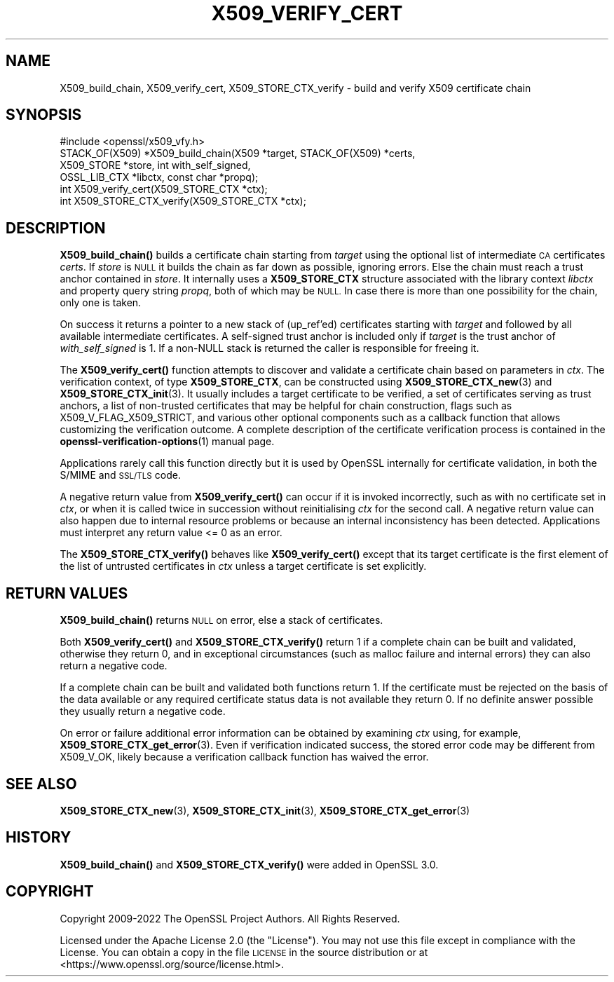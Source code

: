 .\" Automatically generated by Pod::Man 4.11 (Pod::Simple 3.35)
.\"
.\" Standard preamble:
.\" ========================================================================
.de Sp \" Vertical space (when we can't use .PP)
.if t .sp .5v
.if n .sp
..
.de Vb \" Begin verbatim text
.ft CW
.nf
.ne \\$1
..
.de Ve \" End verbatim text
.ft R
.fi
..
.\" Set up some character translations and predefined strings.  \*(-- will
.\" give an unbreakable dash, \*(PI will give pi, \*(L" will give a left
.\" double quote, and \*(R" will give a right double quote.  \*(C+ will
.\" give a nicer C++.  Capital omega is used to do unbreakable dashes and
.\" therefore won't be available.  \*(C` and \*(C' expand to `' in nroff,
.\" nothing in troff, for use with C<>.
.tr \(*W-
.ds C+ C\v'-.1v'\h'-1p'\s-2+\h'-1p'+\s0\v'.1v'\h'-1p'
.ie n \{\
.    ds -- \(*W-
.    ds PI pi
.    if (\n(.H=4u)&(1m=24u) .ds -- \(*W\h'-12u'\(*W\h'-12u'-\" diablo 10 pitch
.    if (\n(.H=4u)&(1m=20u) .ds -- \(*W\h'-12u'\(*W\h'-8u'-\"  diablo 12 pitch
.    ds L" ""
.    ds R" ""
.    ds C` ""
.    ds C' ""
'br\}
.el\{\
.    ds -- \|\(em\|
.    ds PI \(*p
.    ds L" ``
.    ds R" ''
.    ds C`
.    ds C'
'br\}
.\"
.\" Escape single quotes in literal strings from groff's Unicode transform.
.ie \n(.g .ds Aq \(aq
.el       .ds Aq '
.\"
.\" If the F register is >0, we'll generate index entries on stderr for
.\" titles (.TH), headers (.SH), subsections (.SS), items (.Ip), and index
.\" entries marked with X<> in POD.  Of course, you'll have to process the
.\" output yourself in some meaningful fashion.
.\"
.\" Avoid warning from groff about undefined register 'F'.
.de IX
..
.nr rF 0
.if \n(.g .if rF .nr rF 1
.if (\n(rF:(\n(.g==0)) \{\
.    if \nF \{\
.        de IX
.        tm Index:\\$1\t\\n%\t"\\$2"
..
.        if !\nF==2 \{\
.            nr % 0
.            nr F 2
.        \}
.    \}
.\}
.rr rF
.\"
.\" Accent mark definitions (@(#)ms.acc 1.5 88/02/08 SMI; from UCB 4.2).
.\" Fear.  Run.  Save yourself.  No user-serviceable parts.
.    \" fudge factors for nroff and troff
.if n \{\
.    ds #H 0
.    ds #V .8m
.    ds #F .3m
.    ds #[ \f1
.    ds #] \fP
.\}
.if t \{\
.    ds #H ((1u-(\\\\n(.fu%2u))*.13m)
.    ds #V .6m
.    ds #F 0
.    ds #[ \&
.    ds #] \&
.\}
.    \" simple accents for nroff and troff
.if n \{\
.    ds ' \&
.    ds ` \&
.    ds ^ \&
.    ds , \&
.    ds ~ ~
.    ds /
.\}
.if t \{\
.    ds ' \\k:\h'-(\\n(.wu*8/10-\*(#H)'\'\h"|\\n:u"
.    ds ` \\k:\h'-(\\n(.wu*8/10-\*(#H)'\`\h'|\\n:u'
.    ds ^ \\k:\h'-(\\n(.wu*10/11-\*(#H)'^\h'|\\n:u'
.    ds , \\k:\h'-(\\n(.wu*8/10)',\h'|\\n:u'
.    ds ~ \\k:\h'-(\\n(.wu-\*(#H-.1m)'~\h'|\\n:u'
.    ds / \\k:\h'-(\\n(.wu*8/10-\*(#H)'\z\(sl\h'|\\n:u'
.\}
.    \" troff and (daisy-wheel) nroff accents
.ds : \\k:\h'-(\\n(.wu*8/10-\*(#H+.1m+\*(#F)'\v'-\*(#V'\z.\h'.2m+\*(#F'.\h'|\\n:u'\v'\*(#V'
.ds 8 \h'\*(#H'\(*b\h'-\*(#H'
.ds o \\k:\h'-(\\n(.wu+\w'\(de'u-\*(#H)/2u'\v'-.3n'\*(#[\z\(de\v'.3n'\h'|\\n:u'\*(#]
.ds d- \h'\*(#H'\(pd\h'-\w'~'u'\v'-.25m'\f2\(hy\fP\v'.25m'\h'-\*(#H'
.ds D- D\\k:\h'-\w'D'u'\v'-.11m'\z\(hy\v'.11m'\h'|\\n:u'
.ds th \*(#[\v'.3m'\s+1I\s-1\v'-.3m'\h'-(\w'I'u*2/3)'\s-1o\s+1\*(#]
.ds Th \*(#[\s+2I\s-2\h'-\w'I'u*3/5'\v'-.3m'o\v'.3m'\*(#]
.ds ae a\h'-(\w'a'u*4/10)'e
.ds Ae A\h'-(\w'A'u*4/10)'E
.    \" corrections for vroff
.if v .ds ~ \\k:\h'-(\\n(.wu*9/10-\*(#H)'\s-2\u~\d\s+2\h'|\\n:u'
.if v .ds ^ \\k:\h'-(\\n(.wu*10/11-\*(#H)'\v'-.4m'^\v'.4m'\h'|\\n:u'
.    \" for low resolution devices (crt and lpr)
.if \n(.H>23 .if \n(.V>19 \
\{\
.    ds : e
.    ds 8 ss
.    ds o a
.    ds d- d\h'-1'\(ga
.    ds D- D\h'-1'\(hy
.    ds th \o'bp'
.    ds Th \o'LP'
.    ds ae ae
.    ds Ae AE
.\}
.rm #[ #] #H #V #F C
.\" ========================================================================
.\"
.IX Title "X509_VERIFY_CERT 3ossl"
.TH X509_VERIFY_CERT 3ossl "2023-02-07" "3.0.8" "OpenSSL"
.\" For nroff, turn off justification.  Always turn off hyphenation; it makes
.\" way too many mistakes in technical documents.
.if n .ad l
.nh
.SH "NAME"
X509_build_chain,
X509_verify_cert,
X509_STORE_CTX_verify \- build and verify X509 certificate chain
.SH "SYNOPSIS"
.IX Header "SYNOPSIS"
.Vb 1
\& #include <openssl/x509_vfy.h>
\&
\& STACK_OF(X509) *X509_build_chain(X509 *target, STACK_OF(X509) *certs,
\&                                  X509_STORE *store, int with_self_signed,
\&                                  OSSL_LIB_CTX *libctx, const char *propq);
\& int X509_verify_cert(X509_STORE_CTX *ctx);
\& int X509_STORE_CTX_verify(X509_STORE_CTX *ctx);
.Ve
.SH "DESCRIPTION"
.IX Header "DESCRIPTION"
\&\fBX509_build_chain()\fR builds a certificate chain starting from \fItarget\fR
using the optional list of intermediate \s-1CA\s0 certificates \fIcerts\fR.
If \fIstore\fR is \s-1NULL\s0 it builds the chain as far down as possible, ignoring errors.
Else the chain must reach a trust anchor contained in \fIstore\fR.
It internally uses a \fBX509_STORE_CTX\fR structure associated with the library
context \fIlibctx\fR and property query string \fIpropq\fR, both of which may be \s-1NULL.\s0
In case there is more than one possibility for the chain, only one is taken.
.PP
On success it returns a pointer to a new stack of (up_ref'ed) certificates
starting with \fItarget\fR and followed by all available intermediate certificates.
A self-signed trust anchor is included only if \fItarget\fR is the trust anchor
of \fIwith_self_signed\fR is 1.
If a non-NULL stack is returned the caller is responsible for freeing it.
.PP
The \fBX509_verify_cert()\fR function attempts to discover and validate a
certificate chain based on parameters in \fIctx\fR.
The verification context, of type \fBX509_STORE_CTX\fR, can be constructed
using \fBX509_STORE_CTX_new\fR\|(3) and \fBX509_STORE_CTX_init\fR\|(3).
It usually includes a target certificate to be verified,
a set of certificates serving as trust anchors,
a list of non-trusted certificates that may be helpful for chain construction,
flags such as X509_V_FLAG_X509_STRICT, and various other optional components
such as a callback function that allows customizing the verification outcome.
A complete description of the certificate verification process is contained in
the \fBopenssl\-verification\-options\fR\|(1) manual page.
.PP
Applications rarely call this function directly but it is used by
OpenSSL internally for certificate validation, in both the S/MIME and
\&\s-1SSL/TLS\s0 code.
.PP
A negative return value from \fBX509_verify_cert()\fR can occur if it is invoked
incorrectly, such as with no certificate set in \fIctx\fR, or when it is called
twice in succession without reinitialising \fIctx\fR for the second call.
A negative return value can also happen due to internal resource problems
or because an internal inconsistency has been detected.
Applications must interpret any return value <= 0 as an error.
.PP
The \fBX509_STORE_CTX_verify()\fR behaves like \fBX509_verify_cert()\fR except that its
target certificate is the first element of the list of untrusted certificates
in \fIctx\fR unless a target certificate is set explicitly.
.SH "RETURN VALUES"
.IX Header "RETURN VALUES"
\&\fBX509_build_chain()\fR returns \s-1NULL\s0 on error, else a stack of certificates.
.PP
Both \fBX509_verify_cert()\fR and \fBX509_STORE_CTX_verify()\fR
return 1 if a complete chain can be built and validated,
otherwise they return 0, and in exceptional circumstances (such as malloc
failure and internal errors) they can also return a negative code.
.PP
If a complete chain can be built and validated both functions return 1.
If the certificate must be rejected on the basis of the data available
or any required certificate status data is not available they return 0.
If no definite answer possible they usually return a negative code.
.PP
On error or failure additional error information can be obtained by
examining \fIctx\fR using, for example, \fBX509_STORE_CTX_get_error\fR\|(3).  Even if
verification indicated success, the stored error code may be different from
X509_V_OK, likely because a verification callback function has waived the error.
.SH "SEE ALSO"
.IX Header "SEE ALSO"
\&\fBX509_STORE_CTX_new\fR\|(3), \fBX509_STORE_CTX_init\fR\|(3),
\&\fBX509_STORE_CTX_get_error\fR\|(3)
.SH "HISTORY"
.IX Header "HISTORY"
\&\fBX509_build_chain()\fR and \fBX509_STORE_CTX_verify()\fR were added in OpenSSL 3.0.
.SH "COPYRIGHT"
.IX Header "COPYRIGHT"
Copyright 2009\-2022 The OpenSSL Project Authors. All Rights Reserved.
.PP
Licensed under the Apache License 2.0 (the \*(L"License\*(R").  You may not use
this file except in compliance with the License.  You can obtain a copy
in the file \s-1LICENSE\s0 in the source distribution or at
<https://www.openssl.org/source/license.html>.
